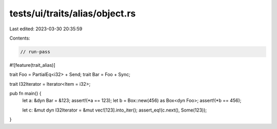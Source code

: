tests/ui/traits/alias/object.rs
===============================

Last edited: 2023-03-30 20:35:59

Contents:

.. code-block:: rs

    // run-pass

#![feature(trait_alias)]

trait Foo = PartialEq<i32> + Send;
trait Bar = Foo + Sync;

trait I32Iterator = Iterator<Item = i32>;

pub fn main() {
    let a: &dyn Bar = &123;
    assert!(*a == 123);
    let b = Box::new(456) as Box<dyn Foo>;
    assert!(*b == 456);

    let c: &mut dyn I32Iterator = &mut vec![123].into_iter();
    assert_eq!(c.next(), Some(123));
}


